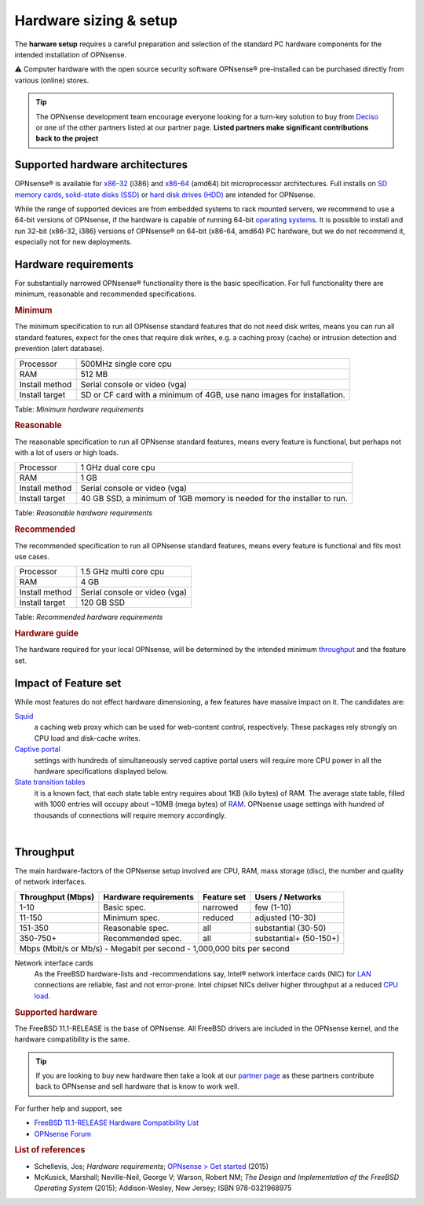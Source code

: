 =======================
Hardware sizing & setup
=======================

The **harware setup** requires a careful preparation and selection of
the standard PC hardware components for the intended installation of
OPNsense.

⚠ Computer hardware with the open source security software OPNsense®
pre-installed can be purchased directly from various (online) stores.

.. TIP::
  The OPNsense development team encourage everyone looking for a turn-key solution
  to buy from `Deciso <https://www.deciso.com>`__ or one of the other partners listed at our partner page.
  **Listed partners make significant contributions back to the project**

--------------------------------
Supported hardware architectures
--------------------------------

OPNsense® is available for
`x86-32 <https://en.wikipedia.org/wiki/X86-32>`__ (i386) and
`x86-64 <https://en.wikipedia.org/wiki/X86-64>`__ (amd64) bit
microprocessor architectures. Full installs on `SD memory
cards <https://en.wikipedia.org/wiki/Secure_Digital>`__, `solid-state
disks (SSD) <https://en.wikipedia.org/wiki/Solid-state_drive>`__ or
`hard disk drives
(HDD) <https://en.wikipedia.org/wiki/Hard_disk_drive>`__ are intended
for OPNsense.

While the range of supported devices are from embedded systems to rack
mounted servers, we recommend to use a 64-bit versions of OPNsense, if
the hardware is capable of running 64-bit `operating
systems <https://en.wikipedia.org/wiki/operating_system>`__. It is
possible to install and run 32-bit (x86-32, i386) versions of OPNsense®
on 64-bit (x86-64, amd64) PC hardware, but we do not recommend it,
especially not for new deployments.

---------------------
Hardware requirements
---------------------

For substantially narrowed OPNsense® functionality there is the basic
specification. For full functionality there are minimum, reasonable and
recommended specifications.

.. rubric:: Minimum
   :name: minimum

The minimum specification to run all OPNsense standard features that do
not need disk writes, means you can run all standard features, expect
for the ones that require disk writes, e.g. a caching proxy (cache) or intrusion detection
and prevention (alert database).

+------------------+--------------------------------------------------------------------------+
| Processor        | 500MHz single core cpu                                                   |
+------------------+--------------------------------------------------------------------------+
| RAM              | 512 MB                                                                   |
+------------------+--------------------------------------------------------------------------+
| Install method   | Serial console or video (vga)                                            |
+------------------+--------------------------------------------------------------------------+
| Install target   | SD or CF card with a minimum of 4GB, use nano images for installation.   |
+------------------+--------------------------------------------------------------------------+

Table:  *Minimum hardware requirements*

.. rubric:: Reasonable
   :name: reasonable

The reasonable specification to run all OPNsense standard features,
means every feature is functional, but perhaps not with a lot of users
or high loads.

+------------------+--------------------------------------------------------------------------+
| Processor        | 1 GHz dual core cpu                                                      |
+------------------+--------------------------------------------------------------------------+
| RAM              | 1 GB                                                                     |
+------------------+--------------------------------------------------------------------------+
| Install method   | Serial console or video (vga)                                            |
+------------------+--------------------------------------------------------------------------+
| Install target   | 40 GB SSD, a minimum of 1GB memory is needed for the installer to run.   |
+------------------+--------------------------------------------------------------------------+

Table:  *Reasonable hardware requirements*

.. rubric:: Recommended
   :name: recommended

The recommended specification to run all OPNsense standard features,
means every feature is functional and fits most use cases.

+------------------+---------------------------------+
| Processor        | 1.5 GHz multi core cpu          |
+------------------+---------------------------------+
| RAM              | 4 GB                            |
+------------------+---------------------------------+
| Install method   | Serial console or video (vga)   |
+------------------+---------------------------------+
| Install target   | 120 GB SSD                      |
+------------------+---------------------------------+

Table:  *Recommended hardware requirements*

.. rubric:: Hardware guide
   :name: hardware-guide

The hardware required for your local OPNsense, will be determined by the
intended minimum `throughput <https://en.wikipedia.org/wiki/>`__ and the
feature set.

---------------------
Impact of Feature set
---------------------

While most features do not effect hardware dimensioning, a few features
have massive impact on it. The candidates are:

`Squid <https://en.wikipedia.org/wiki/Squid_(software)>`__ 
    a caching web proxy which can be used for web-content control,
    respectively. These packages rely strongly on CPU load and
    disk-cache writes.

`Captive portal <https://en.wikipedia.org/wiki/Captive_portal>`__
    settings with hundreds of simultaneously served captive portal users
    will require more CPU power in all the hardware specifications
    displayed below.

`State transition tables <https://en.wikipedia.org/wiki/State_transition_table>`__
    it is a known fact, that each state table entry requires about 1KB
    (kilo bytes) of RAM. The average state table, filled with 1000
    entries will occupy about ~10MB (mega bytes) of
    `RAM <https://en.wikipedia.org/wiki/Random-access_memory>`__.
    OPNsense usage settings with hundred of thousands of connections
    will require memory accordingly.

|

----------
Throughput
----------

The main hardware-factors of the OPNsense setup involved are CPU, RAM,
mass storage (disc), the number and quality of network interfaces.

+-------------------+-----------------------+-------------+------------------------+
| Throughput (Mbps) | Hardware requirements | Feature set | Users / Networks       |
+===================+=======================+=============+========================+
| 1-10              | Basic spec.           | narrowed    | few (1-10)             |
+-------------------+-----------------------+-------------+------------------------+
| 11-150            | Minimum spec.         | reduced     | adjusted (10-30)       |
+-------------------+-----------------------+-------------+------------------------+
| 151-350           | Reasonable spec.      | all         | substantial (30-50)    |
+-------------------+-----------------------+-------------+------------------------+
| 350-750+          | Recommended spec.     | all         | substantial+ (50-150+) |
+-------------------+-----------------------+-------------+------------------------+
| Mbps (Mbit/s or Mb/s) - Megabit per second - 1,000,000 bits per second           |
+----------------------------------------------------------------------------------+

Network interface cards
    As the FreeBSD hardware-lists and -recommendations
    say, Intel® network interface cards (NIC) for
    `LAN <https://en.wikipedia.org/wiki/Local_area_network>`__
    connections are reliable, fast and not error-prone. Intel chipset
    NICs deliver higher throughput at a reduced `CPU
    load <https://en.wikipedia.org/wiki/Load_(computing)>`__.

.. rubric:: Supported hardware
   :name: supported-hardware

The FreeBSD 11.1-RELEASE is the base of OPNsense. All FreeBSD drivers
are included in the OPNsense kernel, and the hardware compatibility is
the same.

.. Tip::
    If you are looking to buy new hardware then take a look at our `partner page <https://opnsense.org/partners>`__
    as these partners contribute back to OPNsense and sell hardware that is know to work well.

For further help and support, see

-  `FreeBSD 11.1-RELEASE Hardware Compatibility
   List <https://www.freebsd.org/releases/11.1R/hardware.html>`__
-  `OPNsense Forum <https://forum.opnsense.org/>`__

.. rubric:: List of references
   :name: list-of-references

-  Schellevis, Jos; *Hardware requirements*; `OPNsense > Get
   started <https://opnsense.org/users/get-started/>`__ (2015)
-  McKusick, Marshall; Neville-Neil, George V; Warson, Robert NM; *The
   Design and Implementation of the FreeBSD Operating System* (2015);
   Addison-Wesley, New Jersey; ISBN 978-0321968975
